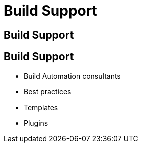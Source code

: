 [data-background={imagesdir}/support.gif]
= Build Support

[data-background={imagesdir}/dpi-support-channels.png]
== Build Support

[data-background={imagesdir}/dpi-support-channels-blue.png]
== Build Support

* Build Automation consultants
* Best practices
* Templates
* Plugins
